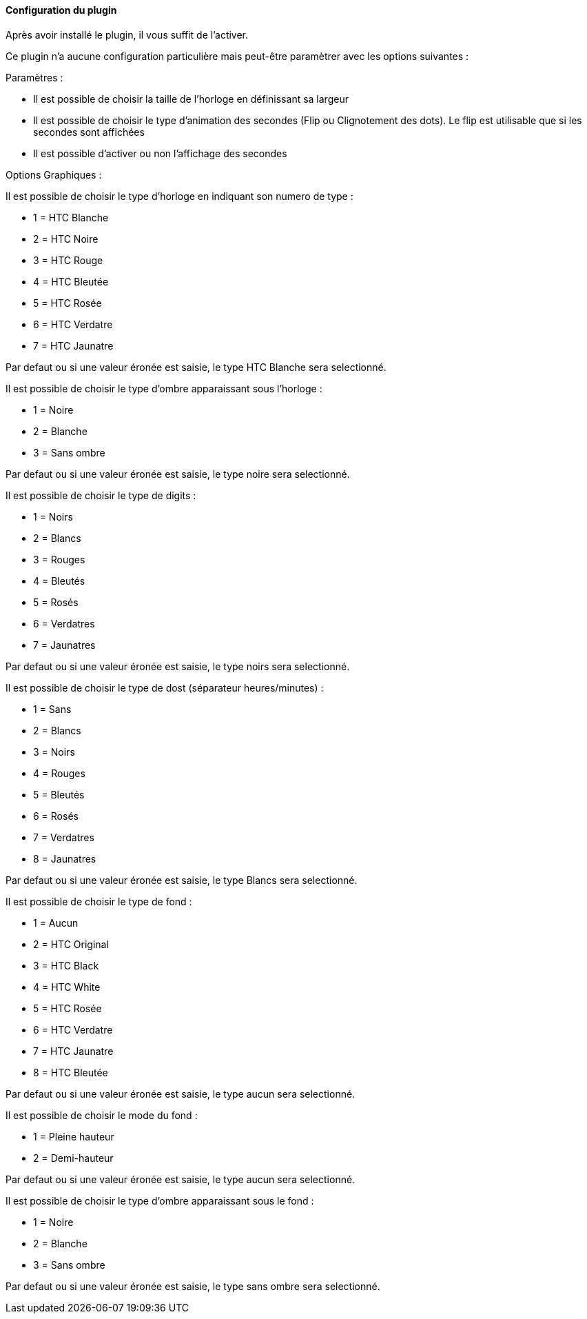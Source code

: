 :imagesdir: ../images
:icons:

==== Configuration du plugin

Après avoir installé le plugin, il vous suffit de l'activer.

Ce plugin n'a aucune configuration particulière mais peut-être paramètrer avec les options suivantes :

Paramètres :

- Il est possible de choisir la taille de l'horloge en définissant sa largeur
- Il est possible de choisir le type d'animation des secondes (Flip ou Clignotement des dots). Le flip est utilisable que si les secondes sont affichées
- Il est possible d'activer ou non l'affichage des secondes

Options Graphiques :

Il est possible de choisir le type d'horloge en indiquant son numero de type :

- 1 = HTC Blanche
- 2 = HTC Noire
- 3 = HTC Rouge
- 4 = HTC Bleutée
- 5 = HTC Rosée
- 6 = HTC Verdatre
- 7 = HTC Jaunatre

Par defaut ou si une valeur éronée est saisie, le type HTC Blanche sera selectionné.

Il est possible de choisir le type d'ombre apparaissant sous l'horloge :

- 1 = Noire
- 2 = Blanche
- 3 = Sans ombre

Par defaut ou si une valeur éronée est saisie, le type noire sera selectionné.

Il est possible de choisir le type de digits :

- 1 = Noirs
- 2 = Blancs
- 3 = Rouges
- 4 = Bleutés
- 5 = Rosés
- 6 = Verdatres
- 7 = Jaunatres

Par defaut ou si une valeur éronée est saisie, le type noirs sera selectionné.

Il est possible de choisir le type de dost (séparateur heures/minutes) :

- 1 = Sans
- 2 = Blancs
- 3 = Noirs
- 4 = Rouges
- 5 = Bleutés
- 6 = Rosés
- 7 = Verdatres
- 8 = Jaunatres

Par defaut ou si une valeur éronée est saisie, le type Blancs sera selectionné.

Il est possible de choisir le type de fond :

- 1 = Aucun
- 2 = HTC Original
- 3 = HTC Black
- 4 = HTC White
- 5 = HTC Rosée
- 6 = HTC Verdatre
- 7 = HTC Jaunatre
- 8 = HTC Bleutée

Par defaut ou si une valeur éronée est saisie, le type aucun sera selectionné.

Il est possible de choisir le mode du fond :

- 1 = Pleine hauteur
- 2 = Demi-hauteur

Par defaut ou si une valeur éronée est saisie, le type aucun sera selectionné.

Il est possible de choisir le type d'ombre apparaissant sous le fond :

- 1 = Noire
- 2 = Blanche
- 3 = Sans ombre

Par defaut ou si une valeur éronée est saisie, le type sans ombre sera selectionné.


